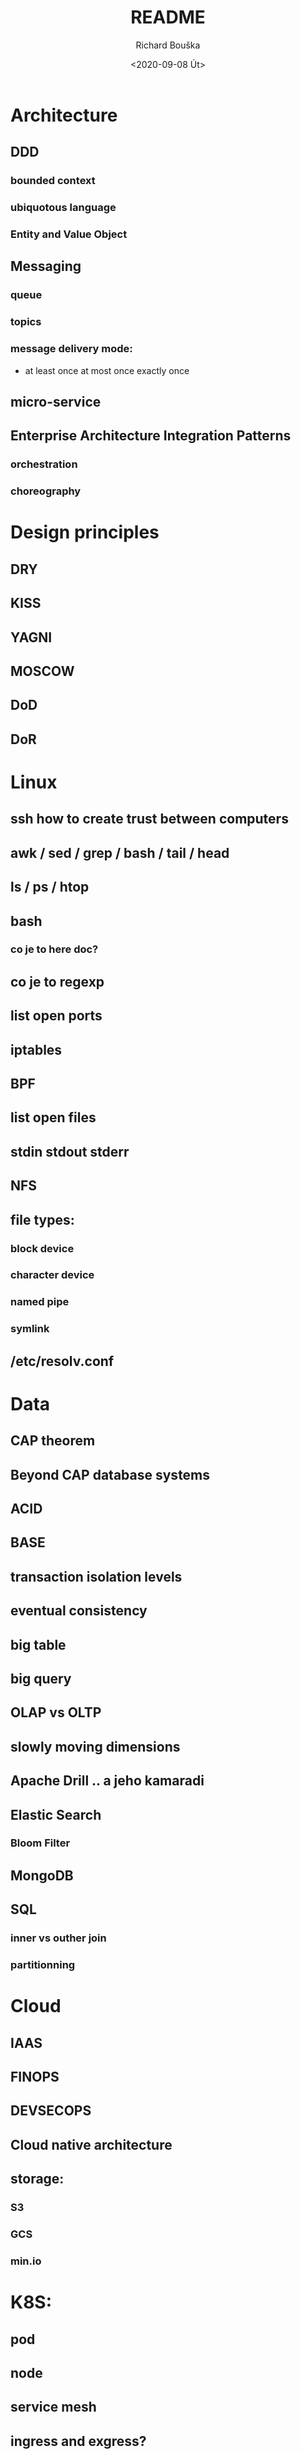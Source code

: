 #+options: html-link-use-abs-url:nil html-postamble:auto
#+options: html-preamble:t html-scripts:t html-style:t
#+options: html5-fancy:nil tex:t
#+html_doctype: xhtml-strict
#+html_container: div
#+description:
#+keywords:
#+html_link_home:
#+html_link_up:
#+html_mathjax:
#+html_head:
#+html_head_extra:
#+subtitle:
#+infojs_opt:
#+options: ':nil *:t -:t ::t <:t H:3 \n:nil ^:t arch:headline
#+options: author:t broken-links:nil c:nil creator:nil
#+options: d:(not "LOGBOOK") date:t e:t email:nil f:t inline:t num:t
#+options: p:nil pri:nil prop:nil stat:t tags:t tasks:t tex:t
#+options: timestamp:t title:t toc:t todo:t |:t
#+title: README
#+date: <2020-09-08 Út>
#+author: Richard Bouška
#+email: xbouska@linux
#+language: en
#+select_tags: export
#+exclude_tags: noexport
#+creator: Emacs 27.1 (Org mode 9.3)
#+creator: <a href="https://www.gnu.org/software/emacs/">Emacs</a> 27.1 (<a href="https://orgmode.org">Org</a> mode 9.3)
#+latex_header:

* Architecture
** DDD
*** bounded context
*** ubiquotous language
*** Entity and Value Object
** Messaging
*** queue
*** topics
*** message delivery mode: 
- at least once at most once exactly once
** micro-service
** Enterprise Architecture Integration Patterns
*** orchestration
*** choreography
* Design principles
** DRY
** KISS
** YAGNI
** MOSCOW
** DoD
** DoR
* Linux
** ssh how to create trust between computers
** awk / sed / grep / bash / tail / head
** ls / ps / htop
** bash 
*** co je to here doc?
** co je to regexp
** list open ports
** iptables
** BPF
** list open files
** stdin stdout stderr
** NFS
** file types: 
*** block device
*** character device
*** named pipe
*** symlink
** /etc/resolv.conf
* Data
** CAP theorem
** Beyond CAP database systems
** ACID
** BASE
** transaction isolation levels
** eventual consistency
** big table
** big query
** OLAP vs OLTP
** slowly moving dimensions
** Apache Drill .. a jeho kamaradi
** Elastic Search
*** Bloom Filter
** MongoDB
** SQL
*** inner vs outher join
*** partitionning
* Cloud
** IAAS
** FINOPS
** DEVSECOPS
** Cloud native architecture
** storage:
*** S3
*** GCS
*** min.io
* K8S: 
** pod
** node
** service mesh
** ingress and exgress?
** etcd
* DEVOPS: 
** co je to docker, docker file, docker compose
** DEVOPS: co je to cheff pupet, ansible, terraform , cloud formation - co maji spolecneho jaky je mezi nimi rozdil
** GIT
*** pull-request
*** cherry pick
*** flow - jake znate?
*** co je to git push
*** rebase vs merge - semantical and syntactical diff
*** stash
* DEVOPS / SRE
** tools
*** docker 
**** docker file
**** docker compose
*** Chef
*** Puppet, 
*** Ansible
*** Terraform
*** Cloud Formation
*** hashicorp consul
*** hashicorp vault
*** zookeeper
** Observability
*** 3 pillars
**** logs
**** metrics
**** traces
*** Tail Latency

** kibana
** graphana
** ELK
* FE 
** CORS
** React
*** react-hooks a jak se to pouziva?
*** jaky je rozdil mezi React a React native
** The Elm Architecture (TEA)
* IT: 
** co je to bit 
*** XOR, OR, AND, BitShift
** co je to CIDR co je to netmast
** co je to unicode, utf-8, ASCII, EBCDIC
* Java: 
** Java EE
*** access intent
**** optimistic vs pessimistic
** Java 9 - project jigsaw
** Loom
** Diamond operator
** generics
** Co je to Local-Variable Type inference
** Jaky je rozdil mezi hashCode a equals(), co je to contrakt
** JCF:
*** List, Set
*** ArrayList vs LinkedList
*** StringBuilder vs String Buffer vs String
*** BigDecimal vs float

** TODO Spring
Jako jeho CV je docela impresivní, tak bych asi akorát ověřil, jestli nepřehání. Osobně by mě - čistě z pohledu BE - zajímalo, jestli FAKT zná ten Spring a pokud jo, tak jestli taky zná JavuEE a ideálně i stařičký věcí jako EJB2. To bych teda nebral jako nezbytnou podmínku, spíš jako bonus. Takže za mě hlavně:
Jaký je rozdíl mezi JavaEE a Springem?
JavaEE je standard, který potřebuje aplikační server (JBoss, WebSphere, etc.) jakožto implementaci a runtime prostředí. Spring je framework, který roztáčí vlastní Spring Context, což je taková obdoba kontejneru v JavaEE a v něm všechno běží.
Co přinesl Spring Boot do Spring ekosystému?
Strašně zjednodušený start aplikace. Vše je velmi opinionated a není potřeba napsat ani jednu řádku konfigurace, protože všechno má nějaký "rozumný default". Aplikace může být standalone JAR proces, WAR nebo JAR s embedded Tomcatem. V každém případě je to one liner. Plus mnoho "starter" dependencí, kterými jde snadno přidat další moduly a tooly tímto opinionated stylem.
No a pak všetečný otázky na JavaEE a EJB2 a tak. To už znáš sám líp než já. :wink:

* JS: 
** co je to iife
** inheritance model of JS
** hoisting
** event loop
** promisses
** observables
** RxJS
** JS modular system
* BASICS: 
** co je to yaml json xml jaky je mezi nimi rozdil - zamerte se na vyhody ledniho
* FP: 
** functional programming?
** main properties
** Lambda Calculus
*** α-conversion: 
- changing bound variables;
*** β-reduction: 
- applying functions to their arguments;
*** η-reduction: 
- which captures a notion of extensionality.
** Monoid
** Functor
** Applicative
** Monad
** kleisli functor
** Optics
*** Lenses
*** prisms
** recursion schemes
*** catamorphisms
*** anamorphisms
*** hylomorphisms
*** paramorphisms

* LANG:
** co je to Garbage Collector
** strongly typed languages vs weakly typed
* Security:
** LDAP
*** object class
**** inetOrgPerson
*** iod
*** CN, DN, SN,
** owasp top10
** Bock Ciphers
*** ECB, CBC, OFB, CFB, CTR  - what they are
:PROPERTIES:
:study:    https://www.highgo.ca/2019/08/08/the-difference-in-five-modes-in-the-aes-encryption-algorithm/
:END:
*** AES
*** DES
** Hash
*** base64
** co je to symetricka a asymetricka sifra
** bastillion.io
** PKI
** X509
** Oauth2/OIDC
*** grant types:
**** Authorization Code
**** Client Credentials
**** Device Code
**** Refresh Token
**** PKCE
**** (Implicit Flow)
**** (Password Grant)
*** Scope
:answer:
A mechanism that defines the specific actions applications can be allowed to do or information that they can request on a user’s behalf. 
Often, applications will want to make use of the information that has already been created in an online resource.
To do so, the application must ask for authorization to access this information on a user’s behalf. 
When an app requests permission to access a resource through an authorization server, it uses the Scope parameter to specify what access it needs,
and the authorization server uses the Scope parameter to respond with the access that was actually granted.
:end:
* OOP:
** jake znate navrhove vzory?
** popist me Abstract Factory 
** Singleton
* TODO unsorted
** High cohesion
** Low coupling
** Blu green deployment
** Unit testing
** Code coverage
** Cyclomatic complexity                                           :SUBJECT:
** Code quality                                                    :SUBJECT:
** Java exception handling                                         :SUBJECT:
** Immutability                                                    :SUBJECT:
** Persistent data structure - Chris okasaki
** Code complexity O notation
** Amortized complexity
** ip addr sh IP route sh
** Maven
** Gradle
** ReasonML
** Antifragile architecture
** Less
** Sass
** Jira 
** Confluence
** Uml
** C4
** Org42
** Wall
** Paxos raft zab - distributed consensus
** Multi master replycation
** Backup strategy
